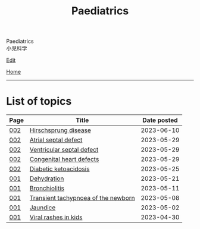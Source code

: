#+TITLE: Paediatrics

#+BEGIN_EXPORT html
<div class="engt">Paediatrics</div>
<div class="japt">小児科学</div>
#+END_EXPORT

[[https://github.com/ahisu6/ahisu6.github.io/edit/main/src/p/index.org][Edit]]

[[file:../index.org][Home]]

-----

* List of topics
:PROPERTIES:
:CUSTOM_ID: ptopics
:END:

#+ATTR_HTML: :class sortable
| Page | Title                | Date posted |
|------+----------------------+-------------|
| [[file:./002.org][002]]  | [[file:./002.org::#orge9933c6][Hirschsprung disease]] |  2023-06-10 |
| [[file:./002.org][002]]  | [[file:./002.org::#org14b0e78][Atrial septal defect]] |  2023-05-29 |
| [[file:./002.org][002]]  | [[file:./002.org::#org679a2ce][Ventricular septal defect]] |  2023-05-29 |
| [[file:./002.org][002]]  | [[file:./002.org::#org415ffc8][Congenital heart defects]] |  2023-05-29 |
| [[file:./002.org][002]]  | [[file:./002.org::#org70566ac][Diabetic ketoacidosis]] |  2023-05-25 |
| [[file:./001.org][001]]  | [[file:./001.org::#org3fe0ed9][Dehydration]] |  2023-05-21 |
| [[file:./001.org][001]]  | [[file:./001.org::#org402db5e][Bronchiolitis]] |  2023-05-11 |
| [[file:./001.org][001]]  | [[file:./001.org::#org33cd0f9][Transient tachypnoea of the newborn]] |  2023-05-08 |
| [[file:./001.org][001]]  | [[file:./001.org::#org2e444db][Jaundice]] |  2023-05-02 |
| [[file:./001.org][001]]  | [[file:./001.org::#org013ca3b][Viral rashes in kids]] |  2023-04-30 |


#+BEGIN_EXPORT html
<script src="https://ahisu6.github.io/assets/js/sortTable.js"></script>
#+END_EXPORT
